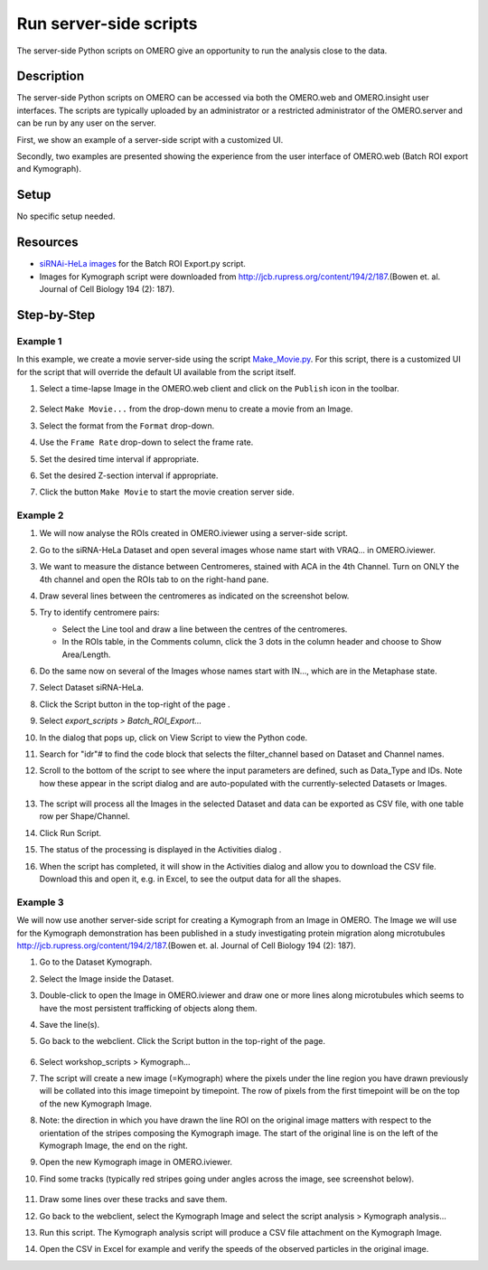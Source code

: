 Run server-side scripts
=======================

The server-side Python scripts on OMERO give an opportunity to run the analysis close to the data.

Description
-----------

The server-side Python scripts on OMERO can be accessed via both the OMERO.web and OMERO.insight user interfaces. The scripts are typically uploaded by an administrator or a restricted administrator of the OMERO.server and can be run by any user on the server.

First, we show an example of a server-side script with a customized UI.

Secondly, two examples are presented showing the experience from the user interface of OMERO.web (Batch ROI export and Kymograph).

Setup
-----

No specific setup needed.

Resources
---------

-  `siRNAi-HeLa images <https://downloads.openmicroscopy.org/images/DV/siRNAi-HeLa/>`__ for the Batch ROI Export.py script.

-  Images for Kymograph script were downloaded from \ http://jcb.rupress.org/content/194/2/187\ .(Bowen et. al. Journal of Cell Biology 194 (2): 187).

Step-by-Step
------------

Example 1
~~~~~~~~~

In this example, we create a movie server-side using the script `Make_Movie.py <https://github.com/ome/omero-scripts/blob/develop/omero/export_scripts/Make_Movie.py>`__.
For this script, there is a customized UI for the script that will override the default UI available from the script itself.

#. Select a time-lapse Image in the OMERO.web client and click on the ``Publish`` icon in the toolbar.

    .. image:: images/scripts9.png

#. Select ``Make Movie...`` from the drop-down menu to create a movie from an Image.

#. Select the format from the ``Format`` drop-down.

#. Use the ``Frame Rate`` drop-down to select the frame rate.

#. Set the desired time interval if appropriate.

#. Set the desired Z-section interval if appropriate.

#. Click the button ``Make Movie`` to start the movie creation server side.

    .. image:: images/scripts10.png

Example 2
~~~~~~~~~

#.  We will now analyse the ROIs created in OMERO.iviewer using a server-side script.

#.  Go to the siRNA-HeLa Dataset and open several images whose name start with VRAQ... in OMERO.iviewer.

#.  We want to measure the distance between Centromeres, stained with ACA in the 4th Channel. Turn on ONLY the 4th channel and open the ROIs tab to on the right-hand pane.

#.  Draw several lines between the centromeres as indicated on the screenshot below. \ |image1a|

#.  Try to identify centromere pairs:

    - Select the Line tool and draw a line between the centres of the centromeres.

    - In the ROIs table, in the Comments column, click the 3 dots in the column header and choose to Show Area/Length.

#.  Do the same now on several of the Images whose names start with IN..., which are in the Metaphase state.

#.  Select Dataset siRNA-HeLa.

#.  Click the Script button in the top-right of the page \ |image2a|\ .

#.  Select `export_scripts > Batch_ROI_Export...`

#. In the dialog that pops up, click on View Script to view the Python code.

#. Search for "\ idr\ "# to find the code block that selects the filter_channel based on Dataset and Channel names.

#. Scroll to the bottom of the script to see where the input parameters are defined, such as Data_Type and IDs. Note how these appear in the script dialog and are auto-populated with the currently-selected Datasets or Images.

    .. image:: images/scripts3.png

#. The script will process all the Images in the selected Dataset and data can be exported as CSV file, with one table row per Shape/Channel.

#. Click Run Script.

#. The status of the processing is displayed in the Activities dialog |image4a|\ .

#. When the script has completed, it will show in the Activities dialog and allow you to download the CSV file. Download this and open it, e.g. in Excel, to see the output data for all the shapes.

Example 3
~~~~~~~~~

We will now use another server-side script for creating a Kymograph from an Image in OMERO. The Image we will use for the Kymograph demonstration has been published in a study investigating protein migration along microtubules \ http://jcb.rupress.org/content/194/2/187\ .(Bowen et. al.
Journal of Cell Biology 194 (2): 187).

#. Go to the Dataset Kymograph.

#. Select the Image inside the Dataset.

#. Double-click to open the Image in OMERO.iviewer and draw one or more lines along microtubules which seems to have the most persistent trafficking of objects along them.

#. Save the line(s).

#. Go back to the webclient. Click the Script button in the top-right of the page\ |image2a|\ .

    .. image:: images/scripts5.png


#.  Select workshop_scripts > Kymograph...

#.  The script will create a new image (=Kymograph) where the pixels under the line region you have drawn previously will be collated into this image timepoint by timepoint. The row of pixels from the first timepoint will be on the top of the new Kymograph Image.

#.  Note: the direction in which you have drawn the line ROI on the original image matters with respect to the orientation of the stripes composing the Kymograph image. The start of the original line is on the left of the Kymograph Image, the end on the right.

#.  Open the new Kymograph image in OMERO.iviewer.

#. Find some tracks (typically red stripes going under angles across the image, see screenshot below).

    .. image:: images/scripts6.png
         :width: 1.58333in
         :height: 2.84896in
    .. image:: images/scripts7.png
         :width: 1.53646in
         :height: 2.83333in

#. Draw some lines over these tracks and save them.

#. Go back to the webclient, select the Kymograph Image and select the script analysis > Kymograph analysis...

#. Run this script. The Kymograph analysis script will produce a CSV file attachment on the Kymograph Image.

#. Open the CSV in Excel for example and verify the speeds of the observed particles in the original image.


.. |image1a| image:: images/scripts1.png
   :width: 5.9975in
   :height: 3.64063in
.. |image2a| image:: images/scripts2.png
   :width: 0.36621in
   :height: 0.27231in
.. |image3a| image:: images/scripts3.png
   :width: 3.83333in
   :height: 5.04167in
.. |image4a| image:: images/scripts4.png
   :width: 0.25391in
   :height: 0.20833in
